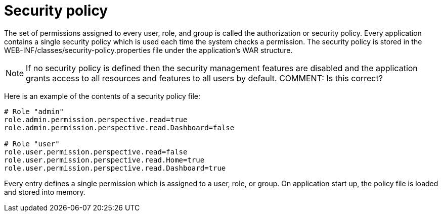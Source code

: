 [id='security-management-sec-policy.adoc']
= Security policy

The set of permissions assigned to every user, role, and group is called the authorization or security policy. Every application contains a single security policy which is used each time the system checks a permission. The security policy is stored in the WEB-INF/classes/security-policy.properties file under the application’s WAR structure.

[NOTE]
====
If no security policy is defined then the security management features are disabled and the application grants access to all resources and features to all users by default.
COMMENT: Is this correct?
====

Here is an example of the contents of a security policy file:

----
# Role "admin"
role.admin.permission.perspective.read=true
role.admin.permission.perspective.read.Dashboard=false

# Role "user"
role.user.permission.perspective.read=false
role.user.permission.perspective.read.Home=true
role.user.permission.perspective.read.Dashboard=true
----

Every entry defines a single permission which is assigned to a user, role, or group. On application start up, the policy file is loaded and stored into memory.
